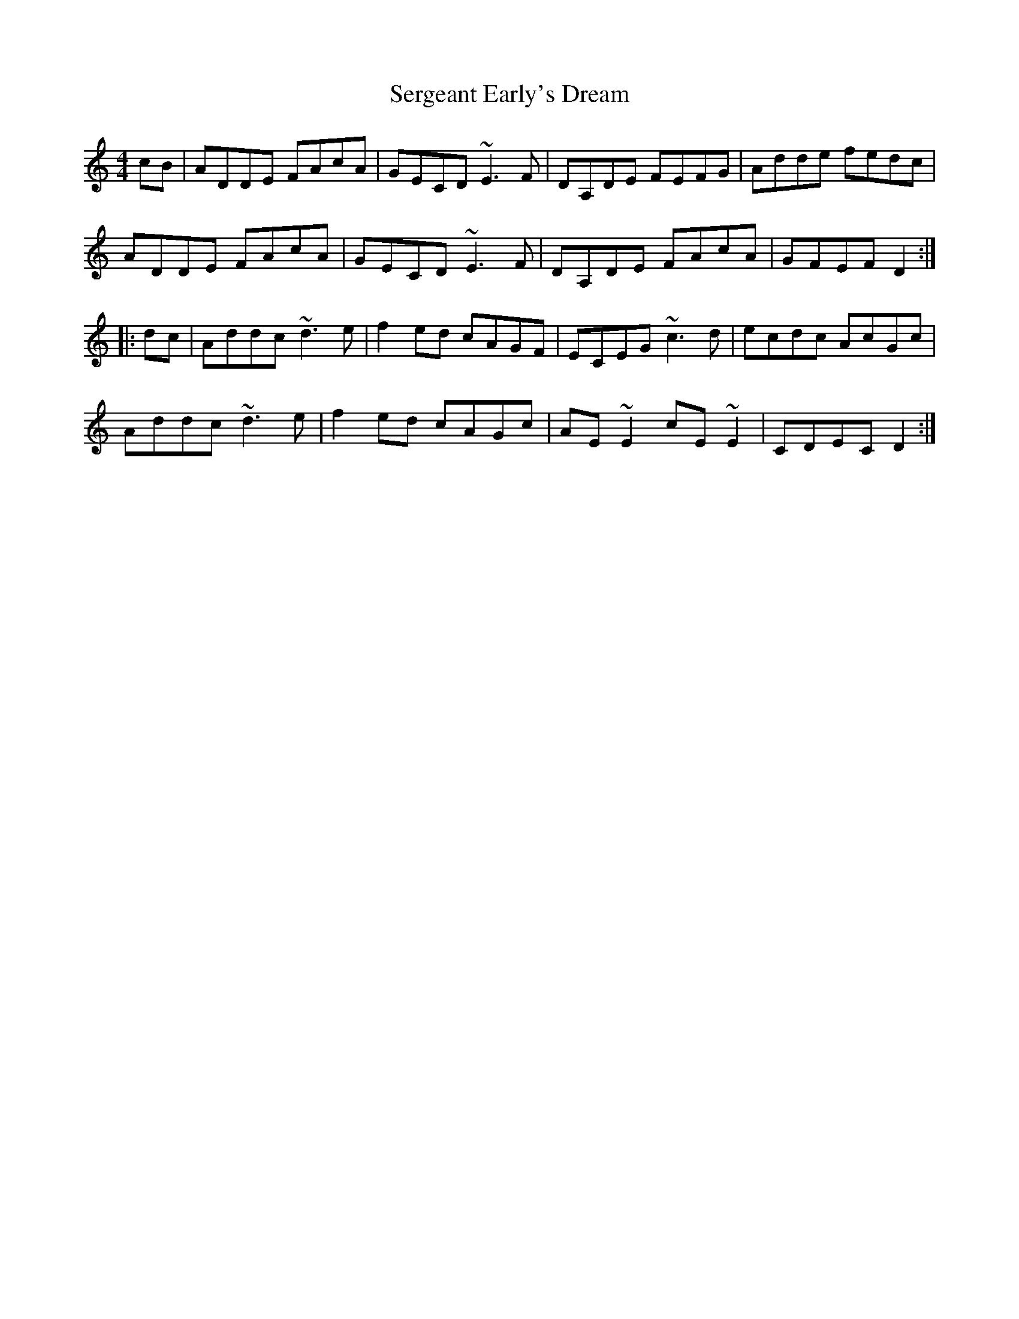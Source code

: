 X: 3
T: Sergeant Early's Dream
Z: Kevin Rietmann
S: https://thesession.org/tunes/1651#setting22937
R: reel
M: 4/4
L: 1/8
K: Ddor
cB|ADDE FAcA|GECD ~E3F|DA,DE FEFG|Adde fedc|
ADDE FAcA|GECD ~E3F|DA,DE FAcA|GFEF D2:|
|:dc|Addc ~d3e|f2ed cAGF|ECEG ~c3d|ecdc AcGc|
Addc ~d3e|f2ed cAGc|AE~E2 cE~E2|CDEC D2:|
